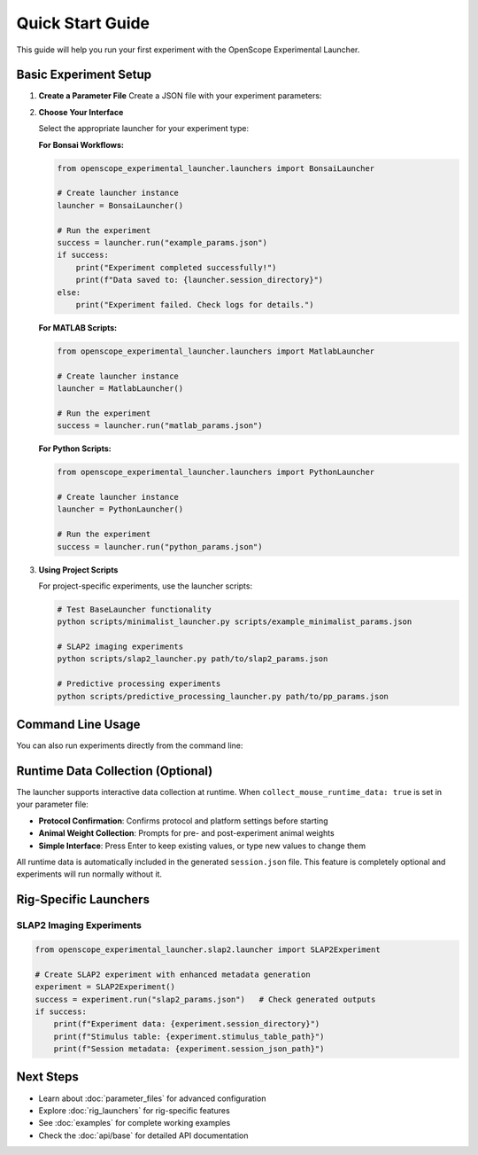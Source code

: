 Quick Start Guide
=================

This guide will help you run your first experiment with the OpenScope Experimental Launcher.

Basic Experiment Setup
-----------------------

1. **Create a Parameter File**   Create a JSON file with your experiment parameters:

   .. code-block:: json
      :caption: example_params.json      {
          "subject_id": "test_mouse_001",
          "user_id": "researcher_name",
          "repository_url": "https://github.com/AllenNeuralDynamics/openscope-community-predictive-processing.git",
          "repository_commit_hash": "main",
          "local_repository_path": "C:/BonsaiExperiments",
          "script_path": "code/stimulus-control/src/Standard_oddball_slap2.bonsai",
          "bonsai_exe_path": "code/stimulus-control/bonsai/Bonsai.exe",
          "OutputFolder": "C:/experiment_data",
          "collect_mouse_runtime_data": true,
          "protocol_id": ["protocol_001"]
      }

2. **Choose Your Interface**

   Select the appropriate launcher for your experiment type:

   **For Bonsai Workflows:**

   .. code-block:: python

      from openscope_experimental_launcher.launchers import BonsaiLauncher

      # Create launcher instance
      launcher = BonsaiLauncher()

      # Run the experiment
      success = launcher.run("example_params.json")
      if success:
          print("Experiment completed successfully!")
          print(f"Data saved to: {launcher.session_directory}")
      else:
          print("Experiment failed. Check logs for details.")

   **For MATLAB Scripts:**

   .. code-block:: python

      from openscope_experimental_launcher.launchers import MatlabLauncher

      # Create launcher instance  
      launcher = MatlabLauncher()

      # Run the experiment
      success = launcher.run("matlab_params.json")

   **For Python Scripts:**

   .. code-block:: python

      from openscope_experimental_launcher.launchers import PythonLauncher

      # Create launcher instance
      launcher = PythonLauncher()

      # Run the experiment
      success = launcher.run("python_params.json")

3. **Using Project Scripts**

   For project-specific experiments, use the launcher scripts:

   .. code-block:: bash

      # Test BaseLauncher functionality
      python scripts/minimalist_launcher.py scripts/example_minimalist_params.json

      # SLAP2 imaging experiments
      python scripts/slap2_launcher.py path/to/slap2_params.json

      # Predictive processing experiments  
      python scripts/predictive_processing_launcher.py path/to/pp_params.json

Command Line Usage
------------------

You can also run experiments directly from the command line:

.. code-block:: bash   # Run with parameter file
   python -m openscope_experimental_launcher.base.experiment example_params.json

   # Run SLAP2 experiment
   python -m openscope_experimental_launcher.slap2.launcher slap2_params.json

Runtime Data Collection (Optional)
----------------------------------

The launcher supports interactive data collection at runtime. When ``collect_mouse_runtime_data: true`` is set in your parameter file:

- **Protocol Confirmation**: Confirms protocol and platform settings before starting
- **Animal Weight Collection**: Prompts for pre- and post-experiment animal weights
- **Simple Interface**: Press Enter to keep existing values, or type new values to change them

All runtime data is automatically included in the generated ``session.json`` file. This feature is completely optional and experiments will run normally without it.

Rig-Specific Launchers
----------------------

SLAP2 Imaging Experiments
~~~~~~~~~~~~~~~~~~~~~~~~~~

.. code-block:: python

   from openscope_experimental_launcher.slap2.launcher import SLAP2Experiment

   # Create SLAP2 experiment with enhanced metadata generation
   experiment = SLAP2Experiment()
   success = experiment.run("slap2_params.json")   # Check generated outputs
   if success:
       print(f"Experiment data: {experiment.session_directory}")
       print(f"Stimulus table: {experiment.stimulus_table_path}")
       print(f"Session metadata: {experiment.session_json_path}")

Next Steps
----------

- Learn about :doc:`parameter_files` for advanced configuration
- Explore :doc:`rig_launchers` for rig-specific features
- See :doc:`examples` for complete working examples
- Check the :doc:`api/base` for detailed API documentation